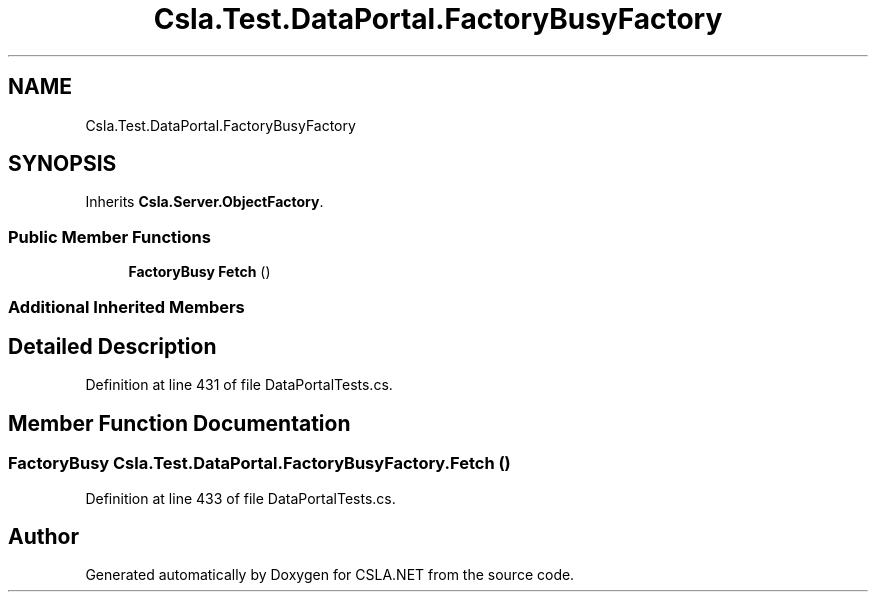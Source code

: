 .TH "Csla.Test.DataPortal.FactoryBusyFactory" 3 "Wed Jul 21 2021" "Version 5.4.2" "CSLA.NET" \" -*- nroff -*-
.ad l
.nh
.SH NAME
Csla.Test.DataPortal.FactoryBusyFactory
.SH SYNOPSIS
.br
.PP
.PP
Inherits \fBCsla\&.Server\&.ObjectFactory\fP\&.
.SS "Public Member Functions"

.in +1c
.ti -1c
.RI "\fBFactoryBusy\fP \fBFetch\fP ()"
.br
.in -1c
.SS "Additional Inherited Members"
.SH "Detailed Description"
.PP 
Definition at line 431 of file DataPortalTests\&.cs\&.
.SH "Member Function Documentation"
.PP 
.SS "\fBFactoryBusy\fP Csla\&.Test\&.DataPortal\&.FactoryBusyFactory\&.Fetch ()"

.PP
Definition at line 433 of file DataPortalTests\&.cs\&.

.SH "Author"
.PP 
Generated automatically by Doxygen for CSLA\&.NET from the source code\&.
